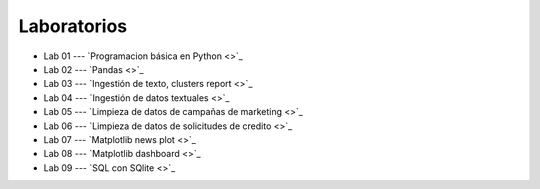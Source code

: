Laboratorios
-------------------------------------------------------------------------------

* Lab 01 --- `Programacion básica en Python <>`_

* Lab 02 --- `Pandas <>`_

* Lab 03 --- `Ingestión de texto, clusters report <>`_

* Lab 04 --- `Ingestión de datos textuales <>`_

* Lab 05 --- `Limpieza de datos de campañas de marketing <>`_

* Lab 06 --- `Limpieza de datos de solicitudes de credito <>`_

* Lab 07 --- `Matplotlib news plot <>`_

* Lab 08 --- `Matplotlib dashboard <>`_

* Lab 09 --- `SQL con SQlite <>`_